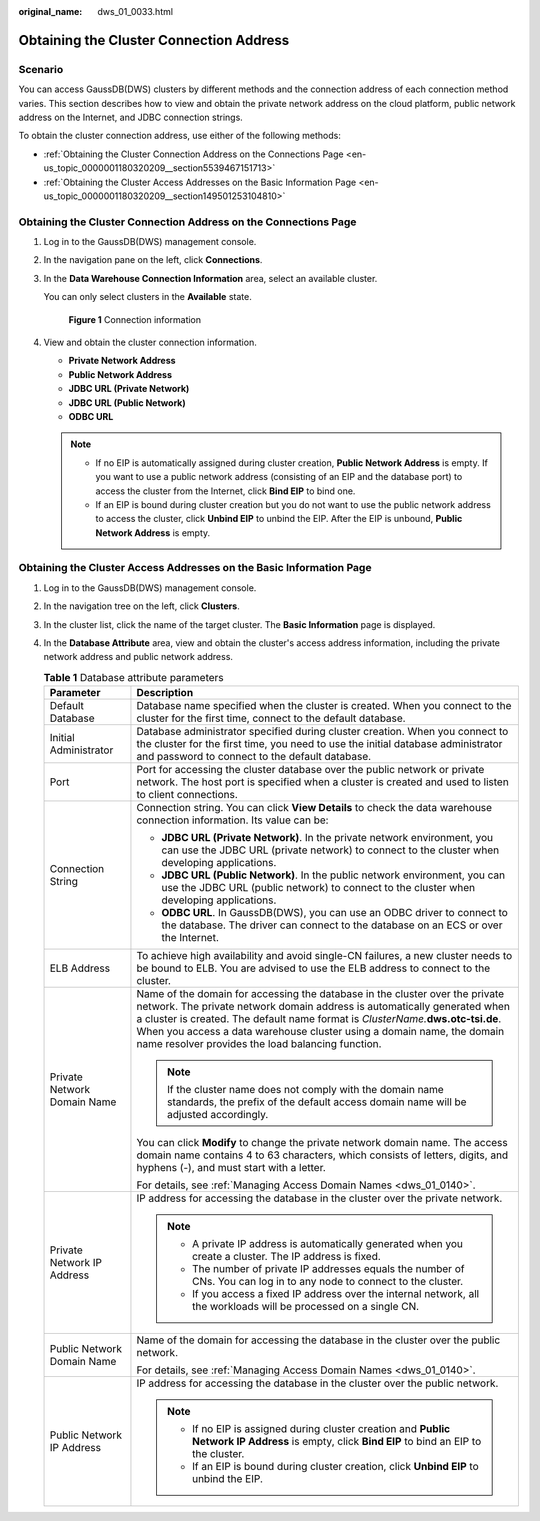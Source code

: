:original_name: dws_01_0033.html

.. _dws_01_0033:

Obtaining the Cluster Connection Address
========================================

Scenario
--------

You can access GaussDB(DWS) clusters by different methods and the connection address of each connection method varies. This section describes how to view and obtain the private network address on the cloud platform, public network address on the Internet, and JDBC connection strings.

To obtain the cluster connection address, use either of the following methods:

-  :ref:`Obtaining the Cluster Connection Address on the Connections Page <en-us_topic_0000001180320209__section5539467151713>`
-  :ref:`Obtaining the Cluster Access Addresses on the Basic Information Page <en-us_topic_0000001180320209__section149501253104810>`

.. _en-us_topic_0000001180320209__section5539467151713:

Obtaining the Cluster Connection Address on the Connections Page
----------------------------------------------------------------

#. Log in to the GaussDB(DWS) management console.

#. In the navigation pane on the left, click **Connections**.

#. In the **Data Warehouse Connection Information** area, select an available cluster.

   You can only select clusters in the **Available** state.


   .. figure:: /_static/images/en-us_image_0000001134560772.png
      :alt: **Figure 1** Connection information

      **Figure 1** Connection information

#. View and obtain the cluster connection information.

   -  **Private Network Address**
   -  **Public Network Address**
   -  **JDBC URL (Private Network)**
   -  **JDBC URL (Public Network)**
   -  **ODBC URL**

   .. note::

      -  If no EIP is automatically assigned during cluster creation, **Public Network Address** is empty. If you want to use a public network address (consisting of an EIP and the database port) to access the cluster from the Internet, click **Bind EIP** to bind one.
      -  If an EIP is bound during cluster creation but you do not want to use the public network address to access the cluster, click **Unbind EIP** to unbind the EIP. After the EIP is unbound, **Public Network Address** is empty.

.. _en-us_topic_0000001180320209__section149501253104810:

Obtaining the Cluster Access Addresses on the Basic Information Page
--------------------------------------------------------------------

#. Log in to the GaussDB(DWS) management console.

#. In the navigation tree on the left, click **Clusters**.

#. In the cluster list, click the name of the target cluster. The **Basic Information** page is displayed.

#. In the **Database Attribute** area, view and obtain the cluster's access address information, including the private network address and public network address.

   |image1|

   .. table:: **Table 1** Database attribute parameters

      +-----------------------------------+-----------------------------------------------------------------------------------------------------------------------------------------------------------------------------------------------------------------------------------------------------------------------------------------------------------------------------------------------------------------------------+
      | Parameter                         | Description                                                                                                                                                                                                                                                                                                                                                                 |
      +===================================+=============================================================================================================================================================================================================================================================================================================================================================================+
      | Default Database                  | Database name specified when the cluster is created. When you connect to the cluster for the first time, connect to the default database.                                                                                                                                                                                                                                   |
      +-----------------------------------+-----------------------------------------------------------------------------------------------------------------------------------------------------------------------------------------------------------------------------------------------------------------------------------------------------------------------------------------------------------------------------+
      | Initial Administrator             | Database administrator specified during cluster creation. When you connect to the cluster for the first time, you need to use the initial database administrator and password to connect to the default database.                                                                                                                                                           |
      +-----------------------------------+-----------------------------------------------------------------------------------------------------------------------------------------------------------------------------------------------------------------------------------------------------------------------------------------------------------------------------------------------------------------------------+
      | Port                              | Port for accessing the cluster database over the public network or private network. The host port is specified when a cluster is created and used to listen to client connections.                                                                                                                                                                                          |
      +-----------------------------------+-----------------------------------------------------------------------------------------------------------------------------------------------------------------------------------------------------------------------------------------------------------------------------------------------------------------------------------------------------------------------------+
      | Connection String                 | Connection string. You can click **View Details** to check the data warehouse connection information. Its value can be:                                                                                                                                                                                                                                                     |
      |                                   |                                                                                                                                                                                                                                                                                                                                                                             |
      |                                   | -  **JDBC URL (Private Network)**. In the private network environment, you can use the JDBC URL (private network) to connect to the cluster when developing applications.                                                                                                                                                                                                   |
      |                                   | -  **JDBC URL (Public Network)**. In the public network environment, you can use the JDBC URL (public network) to connect to the cluster when developing applications.                                                                                                                                                                                                      |
      |                                   | -  **ODBC URL**. In GaussDB(DWS), you can use an ODBC driver to connect to the database. The driver can connect to the database on an ECS or over the Internet.                                                                                                                                                                                                             |
      +-----------------------------------+-----------------------------------------------------------------------------------------------------------------------------------------------------------------------------------------------------------------------------------------------------------------------------------------------------------------------------------------------------------------------------+
      | ELB Address                       | To achieve high availability and avoid single-CN failures, a new cluster needs to be bound to ELB. You are advised to use the ELB address to connect to the cluster.                                                                                                                                                                                                        |
      +-----------------------------------+-----------------------------------------------------------------------------------------------------------------------------------------------------------------------------------------------------------------------------------------------------------------------------------------------------------------------------------------------------------------------------+
      | Private Network Domain Name       | Name of the domain for accessing the database in the cluster over the private network. The private network domain address is automatically generated when a cluster is created. The default name format is *ClusterName.*\ **dws.otc-tsi.de**. When you access a data warehouse cluster using a domain name, the domain name resolver provides the load balancing function. |
      |                                   |                                                                                                                                                                                                                                                                                                                                                                             |
      |                                   | .. note::                                                                                                                                                                                                                                                                                                                                                                   |
      |                                   |                                                                                                                                                                                                                                                                                                                                                                             |
      |                                   |    If the cluster name does not comply with the domain name standards, the prefix of the default access domain name will be adjusted accordingly.                                                                                                                                                                                                                           |
      |                                   |                                                                                                                                                                                                                                                                                                                                                                             |
      |                                   | You can click **Modify** to change the private network domain name. The access domain name contains 4 to 63 characters, which consists of letters, digits, and hyphens (-), and must start with a letter.                                                                                                                                                                   |
      |                                   |                                                                                                                                                                                                                                                                                                                                                                             |
      |                                   | For details, see :ref:`Managing Access Domain Names <dws_01_0140>`.                                                                                                                                                                                                                                                                                                         |
      +-----------------------------------+-----------------------------------------------------------------------------------------------------------------------------------------------------------------------------------------------------------------------------------------------------------------------------------------------------------------------------------------------------------------------------+
      | Private Network IP Address        | IP address for accessing the database in the cluster over the private network.                                                                                                                                                                                                                                                                                              |
      |                                   |                                                                                                                                                                                                                                                                                                                                                                             |
      |                                   | .. note::                                                                                                                                                                                                                                                                                                                                                                   |
      |                                   |                                                                                                                                                                                                                                                                                                                                                                             |
      |                                   |    -  A private IP address is automatically generated when you create a cluster. The IP address is fixed.                                                                                                                                                                                                                                                                   |
      |                                   |    -  The number of private IP addresses equals the number of CNs. You can log in to any node to connect to the cluster.                                                                                                                                                                                                                                                    |
      |                                   |    -  If you access a fixed IP address over the internal network, all the workloads will be processed on a single CN.                                                                                                                                                                                                                                                       |
      +-----------------------------------+-----------------------------------------------------------------------------------------------------------------------------------------------------------------------------------------------------------------------------------------------------------------------------------------------------------------------------------------------------------------------------+
      | Public Network Domain Name        | Name of the domain for accessing the database in the cluster over the public network.                                                                                                                                                                                                                                                                                       |
      |                                   |                                                                                                                                                                                                                                                                                                                                                                             |
      |                                   | For details, see :ref:`Managing Access Domain Names <dws_01_0140>`.                                                                                                                                                                                                                                                                                                         |
      +-----------------------------------+-----------------------------------------------------------------------------------------------------------------------------------------------------------------------------------------------------------------------------------------------------------------------------------------------------------------------------------------------------------------------------+
      | Public Network IP Address         | IP address for accessing the database in the cluster over the public network.                                                                                                                                                                                                                                                                                               |
      |                                   |                                                                                                                                                                                                                                                                                                                                                                             |
      |                                   | .. note::                                                                                                                                                                                                                                                                                                                                                                   |
      |                                   |                                                                                                                                                                                                                                                                                                                                                                             |
      |                                   |    -  If no EIP is assigned during cluster creation and **Public Network IP Address** is empty, click **Bind EIP** to bind an EIP to the cluster.                                                                                                                                                                                                                           |
      |                                   |    -  If an EIP is bound during cluster creation, click **Unbind EIP** to unbind the EIP.                                                                                                                                                                                                                                                                                   |
      +-----------------------------------+-----------------------------------------------------------------------------------------------------------------------------------------------------------------------------------------------------------------------------------------------------------------------------------------------------------------------------------------------------------------------------+

.. |image1| image:: /_static/images/en-us_image_0000001432175545.png
